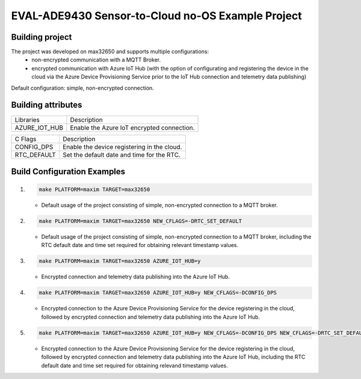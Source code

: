 EVAL-ADE9430 Sensor-to-Cloud no-OS Example Project
==================================================

.. no-os-doxygen::

Building project
----------------

The project was developed on max32650 and supports multiple configurations:
 - non-encrypted communication with a MQTT Broker.
 - encrypted communication with Azure IoT Hub (with the option of configurating
   and registering the device in the cloud via the Azure Device Provisioning
   Service prior to the IoT Hub connection and telemetry data publishing)

Default configuration: simple, non-encrypted connection.

Building attributes
-------------------

+-----------------+---------------------------------------------------+
|  Libraries      |                Description                        |
+-----------------+---------------------------------------------------+
|  AZURE_IOT_HUB  |  Enable the Azure IoT encrypted connection.       |
+-----------------+---------------------------------------------------+

+-----------------+---------------------------------------------------+
|  C Flags        |                Description                        |
+-----------------+---------------------------------------------------+
|  CONFIG_DPS     |  Enable the device registering in the cloud.      |
+-----------------+---------------------------------------------------+
|  RTC_DEFAULT    |  Set the default date and time for the RTC.       |
+-----------------+---------------------------------------------------+

Build Configuration Examples
----------------------------

1.
  .. code-block:: bash

    make PLATFORM=maxim TARGET=max32650

  - Default usage of the project consisting of simple, non-encrypted connection
    to a MQTT broker.

2.
  .. code-block:: bash

    make PLATFORM=maxim TARGET=max32650 NEW_CFLAGS=-DRTC_SET_DEFAULT

  - Default usage of the project consisting of simple, non-encrypted connection
    to a MQTT broker, including the RTC default date and time set required for
    obtaining relevant timestamp values.

3.
  .. code-block:: bash

    make PLATFORM=maxim TARGET=max32650 AZURE_IOT_HUB=y

  - Encrypted connection and telemetry data publishing into the Azure IoT Hub.

4.
  .. code-block:: bash

    make PLATFORM=maxim TARGET=max32650 AZURE_IOT_HUB=y NEW_CFLAGS=-DCONFIG_DPS

  - Encrypted connection to the Azure Device Provisioning Service for the device
    registering in the cloud, followed by encrypted connection and telemetry
    data publishing into the Azure IoT Hub.

5.
  .. code-block:: bash

    make PLATFORM=maxim TARGET=max32650 AZURE_IOT_HUB=y NEW_CFLAGS=-DCONFIG_DPS NEW_CFLAGS=-DRTC_SET_DEFAULT

  - Encrypted connection to the Azure Device Provisioning Service for the device
    registering in the cloud, followed by encrypted connection and telemetry
    data publishing into the Azure IoT Hub, including the RTC default date and
    time set required for obtaining relevand timestamp values.

